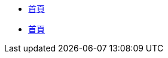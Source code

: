 // 主導覽（範例）
// 注意：xref 的路徑是相對於 modules/ROOT/pages 的路徑
* xref:index.adoc[首頁]
* xref:1007oop分享.adoc[首頁]